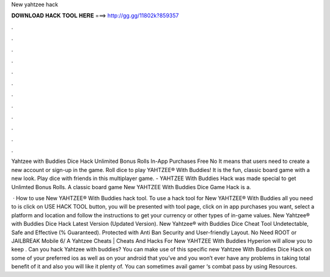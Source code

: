 New yahtzee hack



𝐃𝐎𝐖𝐍𝐋𝐎𝐀𝐃 𝐇𝐀𝐂𝐊 𝐓𝐎𝐎𝐋 𝐇𝐄𝐑𝐄 ===> http://gg.gg/11802k?859357



.



.



.



.



.



.



.



.



.



.



.



.

Yahtzee with Buddies Dice Hack Unlimited Bonus Rolls In-App Purchases Free No It means that users need to create a new account or sign-up in the game. Roll dice to play YAHTZEE® With Buddies! It is the fun, classic board game with a new look. Play dice with friends in this multiplayer game. - YAHTZEE With Buddies Hack was made special to get Unlimted Bonus Rolls. A classic board game New YAHTZEE With Buddies Dice Game Hack is a.

 · How to use New YAHTZEE® With Buddies hack tool. To use a hack tool for New YAHTZEE® With Buddies all you need to is click on USE HACK TOOL button, you will be presented with tool page, click on in app purchases you want, select a platform and location and follow the instructions to get your currency or other types of in-game values. New Yahtzee® with Buddies Dice Hack Latest Version (Updated Version). New Yahtzee® with Buddies Dice Cheat Tool Undetectable, Safe and Effective (% Guaranteed). Protected with Anti Ban Security and User-friendly Layout. No Need ROOT or JAILBREAK Mobile 6/ A Yahtzee Cheats | Cheats And Hacks For New YAHTZEE With Buddies Hyperion will allow you to keep . Can you hack Yahtzee with buddies? You can make use of this specific new Yahtzee With Buddies Dice Hack on some of your preferred ios as well as on your android that you’ve and you won’t ever have any problems in taking total benefit of it and also you will like it plenty of. You can sometimes avail gamer ‘s combat pass by using Resources.
